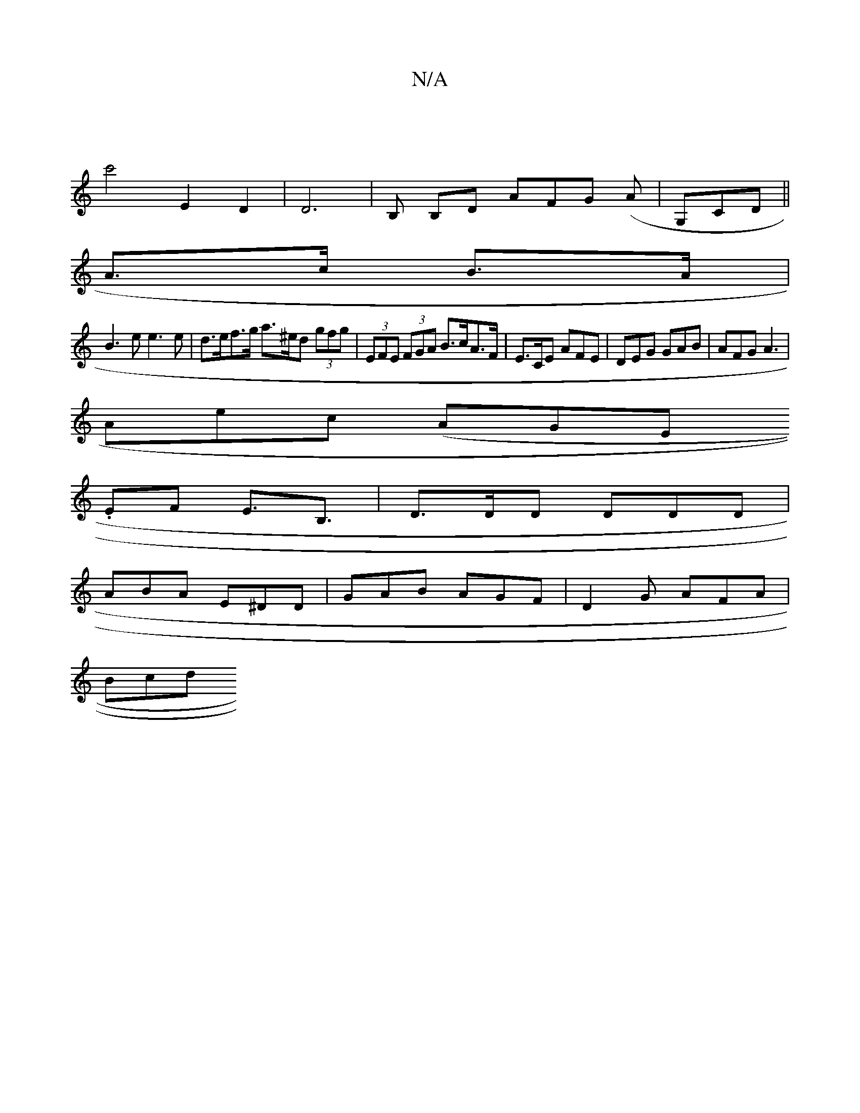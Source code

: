 X:1
T:N/A
M:4/4
R:N/A
K:Cmajor
 |
c'4 E2 D2|D6 | B, B,D AFG (A |G,CD||
A>c B>A |
B3 e e3 e | d>ef>g a>^ed (3gfg | (3EFE (3FGA B>cA>F | E>CE AFE | DEG GAB | AFG A3 |
Aec (AGE.
EF E>B,3 | D>DD DDD |
ABA E^DD | GAB AGF | D2G AFA |
Bcd